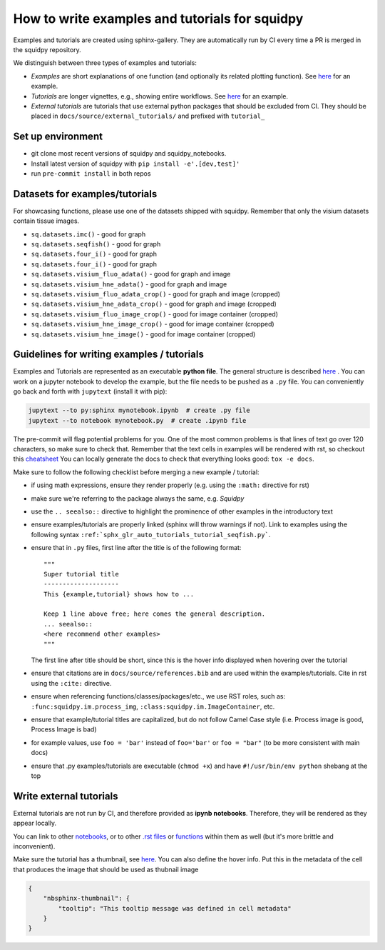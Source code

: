 How to write examples and tutorials for squidpy
===============================================

Examples and tutorials are created using sphinx-gallery.
They are automatically run by CI every time a PR is merged in the squidpy repository.

We distinguish between three types of examples and tutorials:

- *Examples* are short explanations of one function (and optionally its related plotting function). See `here <https://squidpy.readthedocs.io/en/latest/auto_examples/graph/compute_interaction_matrix.html>`__ for an example.
- *Tutorials* are longer vignettes, e.g., showing entire workflows. See `here <https://squidpy.readthedocs.io/en/latest/auto_tutorials/tutorial_imc.html>`__ for an example.
- *External tutorials* are tutorials that use external python packages that should be excluded from CI. They should be placed in ``docs/source/external_tutorials/`` and prefixed with ``tutorial_``


Set up environment
------------------

- git clone most recent versions of squidpy and squidpy_notebooks.
- Install latest version of squidpy with ``pip install -e'.[dev,test]'``
- run ``pre-commit install`` in both repos

Datasets for examples/tutorials
-------------------------------

For showcasing functions, please use one of the datasets shipped with squidpy.
Remember that only the visium datasets contain tissue images.

- ``sq.datasets.imc()`` - good for graph
- ``sq.datasets.seqfish()`` - good for graph
- ``sq.datasets.four_i()`` - good for graph
- ``sq.datasets.four_i()`` - good for graph
- ``sq.datasets.visium_fluo_adata()`` - good for graph and image
- ``sq.datasets.visium_hne_adata()`` - good for graph and image
- ``sq.datasets.visium_fluo_adata_crop()`` - good for graph and image (cropped)
- ``sq.datasets.visium_hne_adata_crop()`` - good for graph and image (cropped)
- ``sq.datasets.visium_fluo_image_crop()`` - good for image container (cropped)
- ``sq.datasets.visium_hne_image_crop()`` - good for image container (cropped)
- ``sq.datasets.visium_hne_image()`` - good for image container (cropped)

Guidelines for writing examples / tutorials
-------------------------------------------

Examples and Tutorials are represented as an executable **python file**.
The general structure is described `here <https://sphinx-gallery.github.io/stable/syntax.html>`_ .
You can work on a jupyter notebook to develop the example, but the file needs to be pushed as a ``.py`` file.
You can conveniently go back and forth with ``jupytext`` (install it with pip):

.. code-block::

   jupytext --to py:sphinx mynotebook.ipynb  # create .py file
   jupytext --to notebook mynotebook.py  # create .ipynb file

The pre-commit will flag potential problems for you.
One of the most common problems is that lines of text go over 120 characters, so make sure to check that.
Remember that the text cells in examples will be rendered with rst, so checkout this
`cheatsheet <https://github.com/ralsina/rst-cheatsheet/blob/master/rst-cheatsheet.rst>`_
You can locally generate the docs to check that everything looks good: ``tox -e docs``.

Make sure to follow the following checklist before merging a new example / tutorial:

- if using math expressions, ensure they render properly (e.g. using the ``:math:`` directive for rst)
- make sure we're referring to the package always the same, e.g. *Squidpy*
- use the ``.. seealso::`` directive to highlight the prominence of other examples in the introductory text
- ensure examples/tutorials are properly linked (sphinx will throw warnings if not).
  Link to examples using the following syntax ``:ref:`sphx_glr_auto_tutorials_tutorial_seqfish.py```.
- ensure that in ``.py`` files, first line after the title is of the following format::

    """
    Super tutorial title
    --------------------
    This {example,tutorial} shows how to ...

    Keep 1 line above free; here comes the general description.
    ... seealso::
    <here recommend other examples>
    """

  The first line after title should be short, since this is the hover info displayed when hovering over the tutorial
- ensure that citations are in ``docs/source/references.bib`` and are used within the examples/tutorials.
  Cite in rst using the ``:cite:`` directive.
- ensure when referencing functions/classes/packages/etc., we use RST roles, such as:
  ``:func:squidpy.im.process_img``, ``:class:squidpy.im.ImageContainer``, etc.
- ensure that example/tutorial titles are capitalized, but do not follow Camel Case style
  (i.e. Process image is good, Process Image is bad)
- for example values, use ``foo = 'bar'`` instead of ``foo='bar'`` or ``foo = "bar"``
  (to be more consistent with main docs)
- ensure that .py examples/tutorials are executable (``chmod +x``) and have ``#!/usr/bin/env python`` shebang at the top


Write external tutorials
------------------------

External tutorials are not run by CI, and therefore provided as **ipynb notebooks**.
Therefore, they will be rendered as they appear locally.

You can link to other `notebooks <https://nbsphinx.readthedocs.io/en/0.8.1/markdown-cells.html#Links-to-Other-Notebooks>`__,
or to other `.rst files <https://nbsphinx.readthedocs.io/en/0.8.1/markdown-cells.html#Links-to-*.rst-Files-(and-Other-Sphinx-Source-Files)>`__
or `functions <https://nbsphinx.readthedocs.io/en/0.8.1/markdown-cells.html#Links-to-Domain-Objects>`__ within them as well (but it's more brittle and inconvenient).

Make sure the tutorial has a thumbnail, see `here <https://nbsphinx.readthedocs.io/en/dask-theme/gallery/cell-metadata.html>`__.
You can also define the hover info.
Put this in the metadata of the cell that produces the image that should be used as thubnail image

.. code-block::

  {
      "nbsphinx-thumbnail": {
          "tooltip": "This tooltip message was defined in cell metadata"
      }
  }
